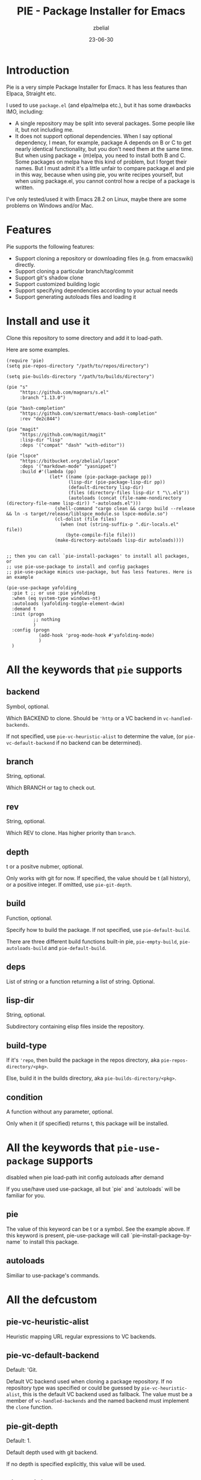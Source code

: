 #+TITLE: PIE - Package Installer for Emacs
#+AUTHOR: zbelial
#+EMAIL: zjyzhaojiyang@gmail.com
#+STARTUP: overview 
#+STARTUP: hidestars
#+STARTUP: latexpreview
#+CATEGORIES: Emacs Package
#+DESCRIPTION: DESCRIPTION
#+Date: 23-06-30

* Introduction
  Pie is a very simple Package Installer for Emacs. It has less features than Elpaca, Straight etc.

  I used to use =package.el= (and elpa/melpa etc.), but it has some drawbacks IMO, including:
  - A single repository may be split into several packages.
    Some people like it, but not including me.
  - It does not support optional dependencies.
    When I say optional dependency, I mean, for example, package A depends on B or C to get nearly identical functionality, but you don't need them at the same time. But when using package + (m)elpa, you need to install both B and C. Some packages on melpa have this kind of problem, but I forget their names.
    But I must admit it's a little unfair to compare package.el and pie in this way, because when using pie, you write recipes yourself, but when using package.el, you cannot control how a recipe of a package is written.

  I've only tested/used it with Emacs 28.2 on Linux, maybe there are some problems on Windows and/or Mac.

* Features
  Pie supports the following features:
  - Support cloning a repository or downloading files (e.g. from emacswiki) directly.
  - Support cloning a particular branch/tag/commit
  - Support git's shadow clone
  - Support customized building logic
  - Support specifying dependencies according to your actual needs
  - Support generating autoloads files and loading it

* Install and use it
  Clone this repository to some directory and add it to load-path.
  
  Here are some examples.

  #+BEGIN_SRC elisp
    (require 'pie)
    (setq pie-repos-directory "/path/to/repos/directory")

    (setq pie-builds-directory "/path/to/builds/directory")

    (pie "s"
         "https://github.com/magnars/s.el"
         :branch "1.13.0")

    (pie "bash-completion"
         "https://github.com/szermatt/emacs-bash-completion"
         :rev "de2c844")

    (pie "magit"
         "https://github.com/magit/magit"
         :lisp-dir "lisp"
         :deps '("compat" "dash" "with-editor"))

    (pie "lspce"
         "https://bitbucket.org/zbelial/lspce"
         :deps '("markdown-mode" "yasnippet")
         :build #'(lambda (pp)
                    (let* ((name (pie-package-package pp))
                           (lisp-dir (pie-package-lisp-dir pp))
                           (default-directory lisp-dir)
                           (files (directory-files lisp-dir t "\\.el$"))
                           (autoloads (concat (file-name-nondirectory (directory-file-name lisp-dir)) "-autoloads.el")))
                      (shell-command "cargo clean && cargo build --release && ln -s target/release/liblspce_module.so lspce-module.so")
                      (cl-dolist (file files)
                        (when (not (string-suffix-p ".dir-locals.el" file))
                          (byte-compile-file file)))
                      (make-directory-autoloads lisp-dir autoloads))))


    ;; then you can call `pie-install-packages' to install all packages, or
    ;; use pie-use-package to install and config packages
    ;; pie-use-package mimics use-package, but has less features. Here is an example

    (pie-use-package yafolding
      :pie t ;; or use :pie yafolding
      :when (eq system-type windows-nt)
      :autoloads (yafolding-toggle-element-dwim)
      :demand t
      :init (progn
              ;; nothing
              )
      :config (progn
                (add-hook 'prog-mode-hook #'yafolding-mode)
                )
      )
  #+END_SRC

* All the keywords that ~pie~ supports
** backend
   Symbol, optional.

   Which BACKEND to clone. Should be ~'http~ or a VC backend in ~vc-handled-backends~.

   If not specified, use ~pie-vc-heuristic-alist~ to determine the value, (or ~pie-vc-default-backend~ if no backend can be determined).
** branch
   String, optional.

   Which BRANCH or tag to check out.
** rev
   String, optional.

   Which REV to clone.  Has higher priority than ~branch~.
** depth
   t or a positve nubmer, optional.

   Only works with git for now. If specified, the value should be t (all history), or a positive integer. If omitted, use ~pie-git-depth~.
** build
   Function, optional.

   Specify how to build the package. If not specified, use ~pie-default-build~.
   
   There are three different build functions built-in pie, ~pie-empty-build~, ~pie-autoloads-build~ and ~pie-default-build~. 
** deps
   List of string or a function returning a list of string. Optional.
** lisp-dir
   String, optional.

   Subdirectory containing elisp files inside the repository.
** build-type
   If it's ~'repo~, then build the package in the repos directory, aka ~pie-repos-directory/<pkg>~.

   Else, build it in the builds directory, aka ~pie-builds-directory/<pkg>~.
** condition
   A function without any parameter, optional.

   Only when it (if specified) returns t, this package will be installed.  
* All the keywords that ~pie-use-package~ supports
  disabled when pie load-path init config autoloads after demand

  If you use/have used use-package, all but `pie` and `autoloads` will be familiar for you.
** pie
   The value of this keyword can be t or a symbol. See the example above.
   If this keyword is present, pie-use-package will call `pie--install-package-by-name` to install this package.
** autoloads
   Similiar to use-package's commands.
* All the defcustom
** pie-vc-heuristic-alist
   Heuristic mapping URL regular expressions to VC backends.
** pie-vc-default-backend
   Default: 'Git.

   Default VC backend used when cloning a package repository. If no repository type was specified or could be guessed by ~pie-vc-heuristic-alist~, this is the default VC backend used as fallback. The value must be a member of ~vc-handled-backends~ and the named backend must implement the ~clone~ function.
** pie-git-depth
   Default: 1.

   Default depth used with git backend.

   If no depth is specified explicitly, this value will be used.
** pie-activite-package
   Default: t.

   Whether activite packages after installing them.
** pie-repos-directory
   Default: ~/.emacs.d/pie/repos.
   
   The directory used to store packages' repos.
** pie-builds-directory
   Default: ~/.emacs.d/pie/builds.

   The directory used to store built packages.
* How does it work
  Let's use a package called ~A~ to explain how pie works.
  1. It will clone the repository of ~A~ to a directory =repos/A=
  2. Then It will copy the repository directory into =builds/A= directory
  3. Use the default/specified building function to build ~A~, and generate a autoload file named =A-autoloads.el=
     Building happens in the directory =builds/A=
  4. Add =builds/A= to =load-path= and load the =A-autoloads= file.
     Actually, for some packages, the directory added to =load-path= is what is specifed by :lisp-dir (see magit example above) 

* Some notes
** Minimal version of Emacs that pie supports
   When I started this project, I was using Emacs 29.0.51.
   Then I switched back to Emacs 28.2, leaving a function =vc-clone=, which appeared first in Emacs 29, in the code. And pie will check its existence before using it.
   I mean, pie should work well in older versions of Emacs, but if you use Emacs older than 29.0.50, pie only supports Git and Http.
* License
  GPLv3
  
